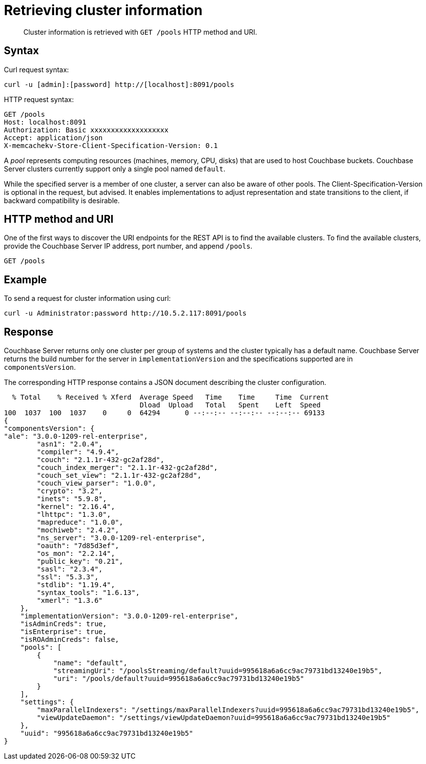 = Retrieving cluster information
:page-topic-type: reference

[abstract]
Cluster information is retrieved with `GET /pools` HTTP method and URI.

== Syntax

Curl request syntax:

----
curl -u [admin]:[password] http://[localhost]:8091/pools
----

HTTP request syntax:

----
GET /pools
Host: localhost:8091
Authorization: Basic xxxxxxxxxxxxxxxxxxx
Accept: application/json
X-memcachekv-Store-Client-Specification-Version: 0.1
----

A [.term]_pool_ represents computing resources (machines, memory, CPU, disks) that are used to host Couchbase buckets.
Couchbase Server clusters currently support only a single pool named `default`.

While the specified server is a member of one cluster, a server can also be aware of other pools.
The Client-Specification-Version is optional in the request, but advised.
It enables implementations to adjust representation and state transitions to the client, if backward compatibility is desirable.

== HTTP method and URI

One of the first ways to discover the URI endpoints for the REST API is to find the available clusters.
To find the available clusters, provide the Couchbase Server IP address, port number, and append `/pools`.

----
GET /pools
----

== Example

To send a request for cluster information using curl:

----
curl -u Administrator:password http://10.5.2.117:8091/pools
----

== Response

Couchbase Server returns only one cluster per group of systems and the cluster typically has a default name.
Couchbase Server returns the build number for the server in `implementationVersion` and the specifications supported are in `componentsVersion`.

The corresponding HTTP response contains a JSON document describing the cluster configuration.

----
  % Total    % Received % Xferd  Average Speed   Time    Time     Time  Current
                                 Dload  Upload   Total   Spent    Left  Speed
100  1037  100  1037    0     0  64294      0 --:--:-- --:--:-- --:--:-- 69133
{
"componentsVersion": {
"ale": "3.0.0-1209-rel-enterprise",
        "asn1": "2.0.4",
        "compiler": "4.9.4",
        "couch": "2.1.1r-432-gc2af28d",
        "couch_index_merger": "2.1.1r-432-gc2af28d",
        "couch_set_view": "2.1.1r-432-gc2af28d",
        "couch_view_parser": "1.0.0",
        "crypto": "3.2",
        "inets": "5.9.8",
        "kernel": "2.16.4",
        "lhttpc": "1.3.0",
        "mapreduce": "1.0.0",
        "mochiweb": "2.4.2",
        "ns_server": "3.0.0-1209-rel-enterprise",
        "oauth": "7d85d3ef",
        "os_mon": "2.2.14",
        "public_key": "0.21",
        "sasl": "2.3.4",
        "ssl": "5.3.3",
        "stdlib": "1.19.4",
        "syntax_tools": "1.6.13",
        "xmerl": "1.3.6"
    },
    "implementationVersion": "3.0.0-1209-rel-enterprise",
    "isAdminCreds": true,
    "isEnterprise": true,
    "isROAdminCreds": false,
    "pools": [
        {
            "name": "default",
            "streamingUri": "/poolsStreaming/default?uuid=995618a6a6cc9ac79731bd13240e19b5",
            "uri": "/pools/default?uuid=995618a6a6cc9ac79731bd13240e19b5"
        }
    ],
    "settings": {
        "maxParallelIndexers": "/settings/maxParallelIndexers?uuid=995618a6a6cc9ac79731bd13240e19b5",
        "viewUpdateDaemon": "/settings/viewUpdateDaemon?uuid=995618a6a6cc9ac79731bd13240e19b5"
    },
    "uuid": "995618a6a6cc9ac79731bd13240e19b5"
}
----
